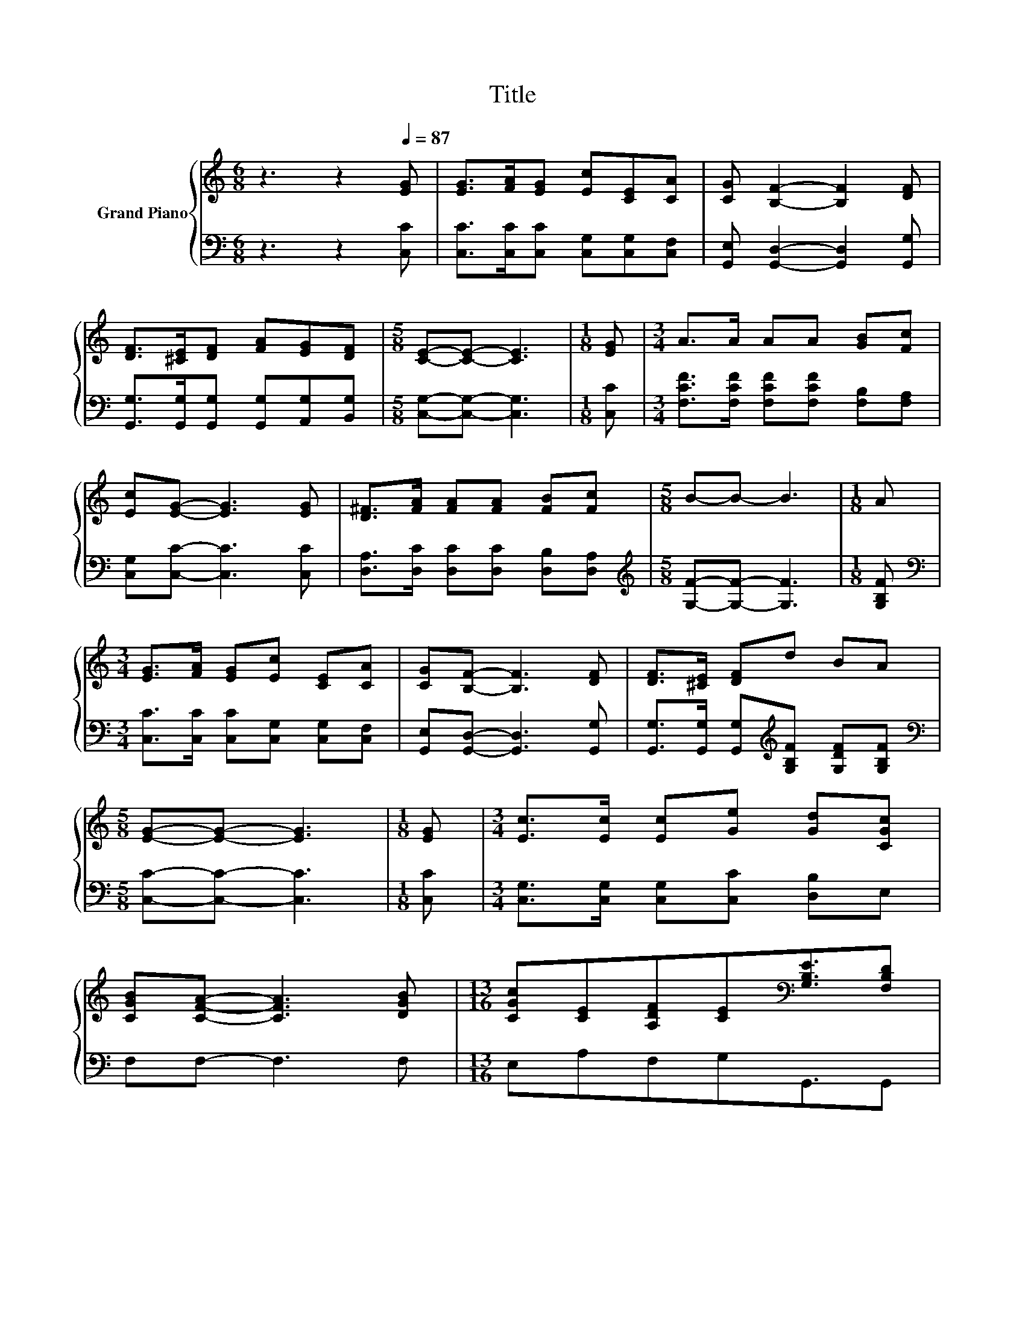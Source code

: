X:1
T:Title
%%score { ( 1 3 ) | ( 2 4 ) }
L:1/8
M:6/8
K:C
V:1 treble nm="Grand Piano"
V:3 treble 
V:2 bass 
V:4 bass 
V:1
 z3 z2[Q:1/4=87] [EG] | [EG]>[FA][EG] [Ec][CE][CA] | [CG] [B,F]2- [B,F]2 [DF] | %3
 [DF]>[^CE][DF] [FA][EG][DF] |[M:5/8] [CE]-[CE]- [CE]3 |[M:1/8] [EG] |[M:3/4] A>A AA [GB][Fc] | %7
 [Ec][EG]- [EG]3 [EG] | [D^F]>[FA] [FA][FA] [FB][Fc] |[M:5/8] B-B- B3 |[M:1/8] A | %11
[M:3/4] [EG]>[FA] [EG][Ec] [CE][CA] | [CG][B,F]- [B,F]3 [DF] | [DF]>[^CE] [DF]d BA | %14
[M:5/8] [EG]-[EG]- [EG]3 |[M:1/8] [EG] |[M:3/4] [Ec]>[Ec] [Ec][Ge] [Gd][CGc] | %17
 [CGB][CFA]- [CFA]3 [DGB] |[M:13/16] [CGc][CE][A,DF][CE][K:bass][G,B,E]3/2[F,B,D] | %19
[M:5/8] [E,C]-[E,C]- [E,C]3 |[M:1/8][K:treble] G |[M:3/4] d>d dG AB | c2- [Fc-] [Ec]2 c | %23
 e>e e[^Fe] [Fd][Fc] |[M:5/8] d-d- d3 |[M:1/8] G |[M:3/4] ee d ^c2 A | [Ff][Ff] [Ge] [Ad]2 [Ac] | %28
[M:13/16] eG[^FA][=FB][Ge]3/2[Fd] |[M:5/8] [Ec]-[Ec]- [Ec]3 |] %30
V:2
 z3 z2 [C,C] | [C,C]>[C,C][C,C] [C,G,][C,G,][C,F,] | [G,,E,] [G,,D,]2- [G,,D,]2 [G,,G,] | %3
 [G,,G,]>[G,,G,][G,,G,] [G,,G,][A,,G,][B,,G,] |[M:5/8] [C,G,]-[C,G,]- [C,G,]3 |[M:1/8] [C,C] | %6
[M:3/4] [F,CF]>[F,CF] [F,CF][F,CF] [F,B,][F,A,] | [C,G,][C,C]- [C,C]3 [C,C] | %8
 [D,A,]>[D,C] [D,C][D,C] [D,B,][D,A,] |[M:5/8][K:treble] [G,F]-[G,F]- [G,F]3 |[M:1/8] [G,B,F] | %11
[M:3/4][K:bass] [C,C]>[C,C] [C,C][C,G,] [C,G,][C,F,] | [G,,E,][G,,D,]- [G,,D,]3 [G,,G,] | %13
 [G,,G,]>[G,,G,] [G,,G,][K:treble][G,B,F] [G,DF][G,B,F] |[M:5/8][K:bass] [C,C]-[C,C]- [C,C]3 | %15
[M:1/8] [C,C] |[M:3/4] [C,G,]>[C,G,] [C,G,][C,C] [D,B,]E, | F,F,- F,3 F, | %18
[M:13/16] E,A,F,G,G,,3/2G,, |[M:5/8] C,-C,- C,3 |[M:1/8] G, | %21
[M:3/4][K:treble] [G,B,F]>[G,B,F] [G,B,F][G,B,F] [G,CF][G,DF] | z2 A, G,2 [CE] | %23
 [A,CE]>[A,CE] [A,CE][D,C] [D,C][D,D] |[M:5/8][K:treble] [G,B,G]2 [A,C] [B,D]2 |[M:1/8] [G,B,] | %26
[M:3/4] [CG][CG] [_B,DG] [A,EG]2 [A,^CG] | [D,A,][D,A,] [E,^C] [F,D]2 [^F,D] | %28
[M:13/16] [G,CG][E,C][_E,C][D,G,][G,B,]3/2[F,B,] |[M:5/8] [C,C]-[C,C]- [C,C]3 |] %30
V:3
 x6 | x6 | x6 | x6 |[M:5/8] x5 |[M:1/8] x |[M:3/4] x6 | x6 | x6 |[M:5/8] x5 |[M:1/8] x | %11
[M:3/4] x6 | x6 | x6 |[M:5/8] x5 |[M:1/8] x |[M:3/4] x6 | x6 |[M:13/16] x4[K:bass] x5/2 | %19
[M:5/8] x5 |[M:1/8][K:treble] x |[M:3/4] x6 | [CE]2 z2 z2 | x6 |[M:5/8] z2 ^F =F2 |[M:1/8] x | %26
[M:3/4] x6 | x6 |[M:13/16] x13/2 |[M:5/8] x5 |] %30
V:4
 x6 | x6 | x6 | x6 |[M:5/8] x5 |[M:1/8] x |[M:3/4] x6 | x6 | x6 |[M:5/8][K:treble] x5 |[M:1/8] x | %11
[M:3/4][K:bass] x6 | x6 | x3[K:treble] x3 |[M:5/8][K:bass] x5 |[M:1/8] x |[M:3/4] x6 | x6 | %18
[M:13/16] x13/2 |[M:5/8] x5 |[M:1/8] x |[M:3/4][K:treble] x6 | C,6 | x6 |[M:5/8][K:treble] x5 | %25
[M:1/8] x |[M:3/4] x6 | x6 |[M:13/16] x13/2 |[M:5/8] x5 |] %30

